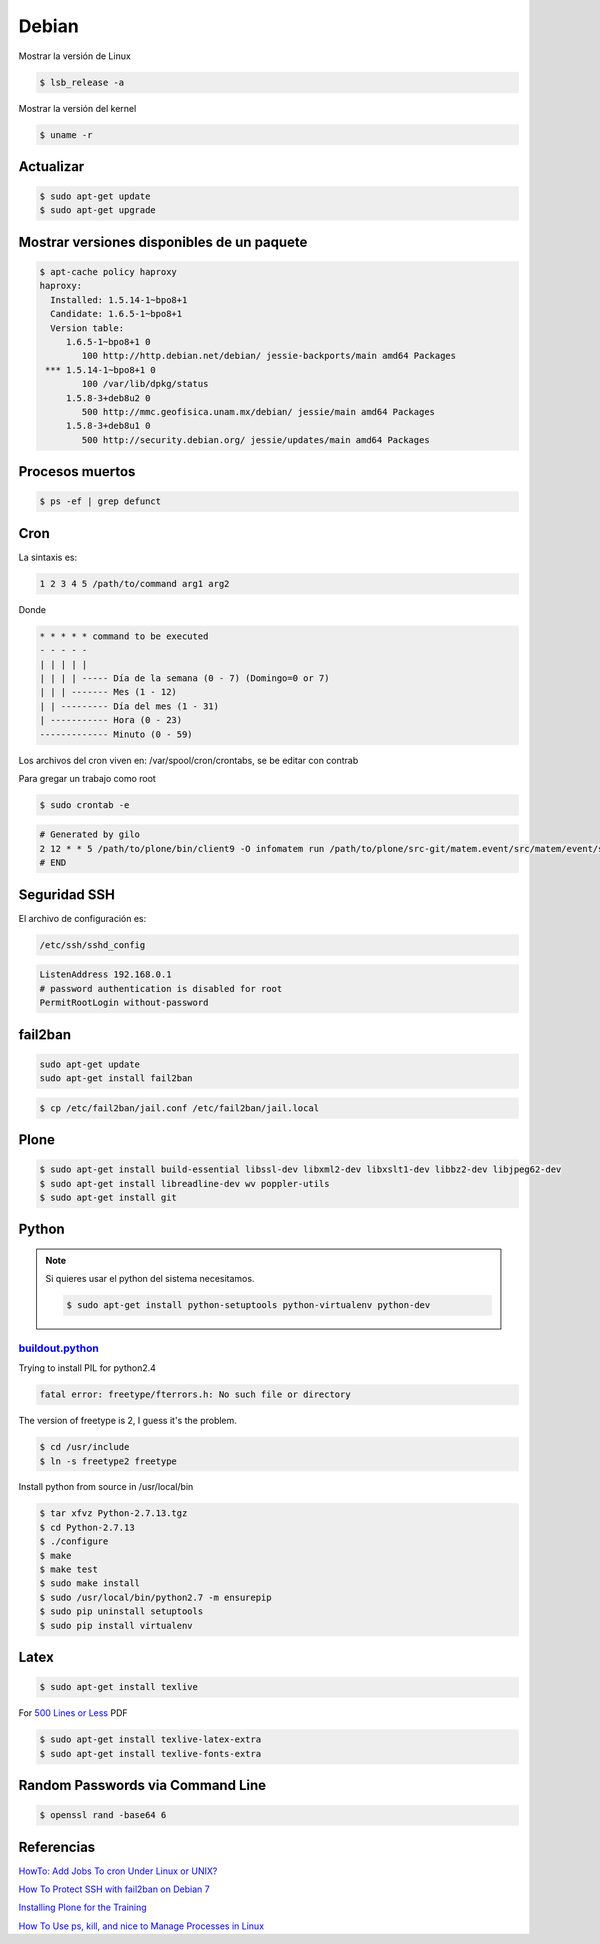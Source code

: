 Debian
======

Mostrar la versión de Linux

.. code-block:: bash

    $ lsb_release -a

Mostrar la versión del kernel

.. code-block:: bash

    $ uname -r


Actualizar
----------

.. code-block:: bash

    $ sudo apt-get update
    $ sudo apt-get upgrade

Mostrar versiones disponibles de un paquete
-------------------------------------------

.. code-block:: bash

    $ apt-cache policy haproxy
    haproxy:
      Installed: 1.5.14-1~bpo8+1
      Candidate: 1.6.5-1~bpo8+1
      Version table:
         1.6.5-1~bpo8+1 0
            100 http://http.debian.net/debian/ jessie-backports/main amd64 Packages
     *** 1.5.14-1~bpo8+1 0
            100 /var/lib/dpkg/status
         1.5.8-3+deb8u2 0
            500 http://mmc.geofisica.unam.mx/debian/ jessie/main amd64 Packages
         1.5.8-3+deb8u1 0
            500 http://security.debian.org/ jessie/updates/main amd64 Packages


Procesos muertos
----------------

.. code-block:: bash

    $ ps -ef | grep defunct


Cron
----

La sintaxis es:

.. code-block:: bash

    1 2 3 4 5 /path/to/command arg1 arg2

Donde

.. code-block:: bash

    * * * * * command to be executed
    - - - - -
    | | | | |
    | | | | ----- Día de la semana (0 - 7) (Domingo=0 or 7)
    | | | ------- Mes (1 - 12)
    | | --------- Día del mes (1 - 31)
    | ----------- Hora (0 - 23)
    ------------- Minuto (0 - 59)

Los archivos del cron viven en: /var/spool/cron/crontabs, se be editar con contrab

Para gregar un trabajo como root

.. code-block:: bash

    $ sudo crontab -e


.. code-block:: bash

    # Generated by gilo
    2 12 * * 5 /path/to/plone/bin/client9 -O infomatem run /path/to/plone/src-git/matem.event/src/matem/event/sbin/test.py
    # END


Seguridad SSH
-------------

El archivo de configuración es:

.. code-block:: bash

    /etc/ssh/sshd_config


.. code-block:: bash

    ListenAddress 192.168.0.1
    # password authentication is disabled for root
    PermitRootLogin without-password

fail2ban
--------

.. code-block:: bash

    sudo apt-get update
    sudo apt-get install fail2ban


.. code-block:: bash

    $ cp /etc/fail2ban/jail.conf /etc/fail2ban/jail.local

Plone
-----

.. code-block:: shell

   $ sudo apt-get install build-essential libssl-dev libxml2-dev libxslt1-dev libbz2-dev libjpeg62-dev
   $ sudo apt-get install libreadline-dev wv poppler-utils
   $ sudo apt-get install git

Python
------

.. note::

   Si quieres usar el python del sistema necesitamos.

   .. code-block:: shell

      $ sudo apt-get install python-setuptools python-virtualenv python-dev


`buildout.python <https://github.com/collective/buildout.python>`_
+++++++++++++++++++++++++++++++++++++++++++++++++++++++++++++++++++

Trying to install PIL for python2.4

.. code-block:: bash


    fatal error: freetype/fterrors.h: No such file or directory

The version of freetype is 2, I guess it's the problem.

.. code-block:: bash

    $ cd /usr/include
    $ ln -s freetype2 freetype



Install python from source in /usr/local/bin

.. code-block:: bash

    $ tar xfvz Python-2.7.13.tgz
    $ cd Python-2.7.13
    $ ./configure
    $ make
    $ make test
    $ sudo make install
    $ sudo /usr/local/bin/python2.7 -m ensurepip
    $ sudo pip uninstall setuptools
    $ sudo pip install virtualenv


Latex
-----

.. code-block:: bash

    $ sudo apt-get install texlive

For `500 Lines or Less <https://github.com/aosabook/500lines>`_ PDF

.. code-block:: bash

    $ sudo apt-get install texlive-latex-extra
    $ sudo apt-get install texlive-fonts-extra


Random Passwords via Command Line
---------------------------------

.. code-block:: bash

    $ openssl rand -base64 6


Referencias
-----------

`HowTo: Add Jobs To cron Under Linux or UNIX? <https://www.cyberciti.biz/faq/how-do-i-add-jobs-to-cron-under-linux-or-unix-oses/>`_

`How To Protect SSH with fail2ban on Debian 7 <https://www.digitalocean.com/community/tutorials/how-to-protect-ssh-with-fail2ban-on-debian-7>`_

`Installing Plone for the Training <https://training.plone.org/5/plone_training_config/instructions.html>`_

`How To Use ps, kill, and nice to Manage Processes in Linux <https://www.digitalocean.com/community/tutorials/how-to-use-ps-kill-and-nice-to-manage-processes-in-linux>`_

